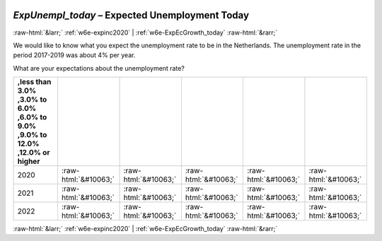 .. _w6e-ExpUnempl_today: 

 
 .. role:: raw-html(raw) 
        :format: html 
 
`ExpUnempl_today` – Expected Unemployment Today
================================================================= 


:raw-html:`&larr;` :ref:`w6e-expinc2020` | :ref:`w6e-ExpEcGrowth_today` :raw-html:`&rarr;` 
 

We would like to know what you expect the unemployment rate to be in the Netherlands. The unemployment rate in the period 2017-2019 was about 4% per year.

What are your expectations about the unemployment rate?
 
.. csv-table:: 
   :delim: | 
   :header: ,less than 3.0% ,3.0% to 6.0% ,6.0% to 9.0% ,9.0% to 12.0% ,12.0% or higher
 
           2020 | :raw-html:`&#10063;`|:raw-html:`&#10063;`|:raw-html:`&#10063;`|:raw-html:`&#10063;`|:raw-html:`&#10063;` 
           2021 | :raw-html:`&#10063;`|:raw-html:`&#10063;`|:raw-html:`&#10063;`|:raw-html:`&#10063;`|:raw-html:`&#10063;` 
           2022 | :raw-html:`&#10063;`|:raw-html:`&#10063;`|:raw-html:`&#10063;`|:raw-html:`&#10063;`|:raw-html:`&#10063;` 

.. image:: ../_screenshots/w6-ExpUnempl_today.png 


:raw-html:`&larr;` :ref:`w6e-expinc2020` | :ref:`w6e-ExpEcGrowth_today` :raw-html:`&rarr;` 
 
